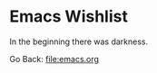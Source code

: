 #+startup: content indent

* Emacs Wishlist


In the beginning there was darkness.

Go Back: file:emacs.org
